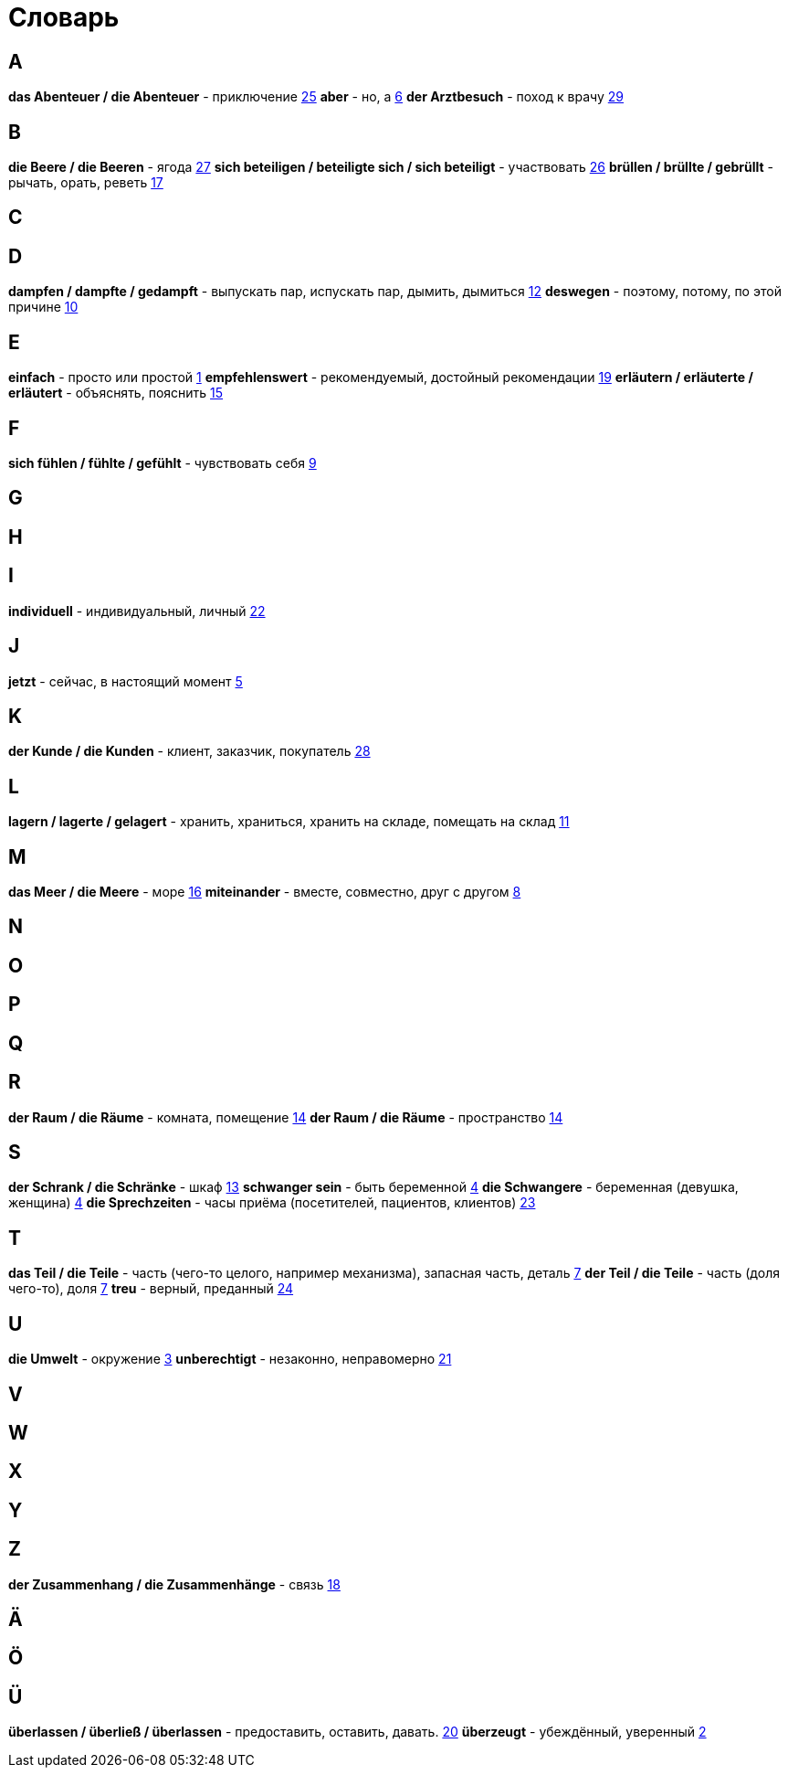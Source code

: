 [#glossary]
= Словарь

== A
****
*das Abenteuer / die Abenteuer* - приключение <<16_025#16_025, 25>>
*aber* - но, а <<16_006#16_006, 6>>
*der Arztbesuch* - поход к врачу <<16_029#16_029, 29>>
****
 
== B
****
*die Beere / die Beeren* - ягода <<16_027#16_027, 27>>
*sich beteiligen / beteiligte sich / sich beteiligt* - участвовать <<16_026#16_026, 26>>
*brüllen / brüllte / gebrüllt* - рычать, орать, реветь <<16_017#16_017, 17>>
****
 
== C
****
****
 
== D
****
*dampfen / dampfte / gedampft* - выпускать пар, испускать пар, дымить, дымиться <<16_012#16_012, 12>>
*deswegen* - поэтому, потому, по этой причине <<16_010#16_010, 10>>
****
 
== E
****
*einfach* - просто или простой <<16_001#16_001, 1>>
*empfehlenswert* - рекомендуемый, достойный рекомендации <<16_019#16_019, 19>>
*erläutern / erläuterte / erläutert* - объяснять, пояснить <<16_015#16_015, 15>>
****
 
== F
****
*sich fühlen / fühlte / gefühlt* - чувствовать себя <<16_009#16_009, 9>>
****
 
== G
****
****
 
== H
****
****
 
== I
****
*individuell* - индивидуальный, личный  <<16_022#16_022, 22>>
****
 
== J
****
*jetzt* - сейчас, в настоящий момент <<16_005#16_005, 5>>
****
 
== K
****
*der Kunde / die Kunden* - клиент, заказчик, покупатель  <<16_028#16_028, 28>>
****
 
== L
****
*lagern / lagerte / gelagert* - хранить, храниться, хранить на складе, помещать на склад <<16_011#16_011, 11>>
****
 
== M
****
*das Meer / die Meere* - море <<16_016#16_016, 16>>
*miteinander* - вместе, совместно, друг с другом <<16_008#16_008, 8>>
****
 
== N
****
****
 
== O
****
****
 
== P
****
****
 
== Q
****
****
 
== R
****
*der Raum / die Räume* - комната, помещение <<16_014#16_014, 14>>
*der Raum / die Räume* - пространство <<16_014#16_014, 14>>
****
 
== S
****
*der Schrank / die Schränke* - шкаф <<16_013#16_013, 13>>
*schwanger sein* - быть беременной <<16_004#16_004, 4>>
*die Schwangere* - беременная (девушка, женщина) <<16_004#16_004, 4>>
*die Sprechzeiten* - часы приёма (посетителей, пациентов, клиентов)  <<16_023#16_023, 23>>
****
 
== T
****
*das Teil / die Teile* - часть (чего-то целого, например механизма), запасная часть, деталь <<16_007#16_007, 7>>
*der Teil / die Teile* - часть (доля чего-то), доля <<16_007#16_007, 7>>
*treu* -  верный, преданный <<16_024#16_024, 24>>
****
 
== U
****
*die Umwelt* - окружение <<16_003#16_003, 3>>
*unberechtigt* - незаконно, неправомерно <<16_021#16_021, 21>>
****
 
== V
****
****
 
== W
****
****
 
== X
****
****
 
== Y
****
****
 
== Z
****
*der Zusammenhang / die Zusammenhänge* - связь <<16_018#16_018, 18>>
****
 
== Ä
****
****

== Ö
****
****
 
== Ü
****
*überlassen / überließ / überlassen* - предоставить, оставить, давать.  <<16_020#16_020, 20>>
*überzeugt* - убеждённый, уверенный <<16_002#16_002, 2>>
****